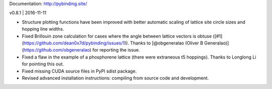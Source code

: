 Documentation: http://pybinding.site/

v0.8.1 | 2016-11-11

* Structure plotting functions have been improved with better automatic scaling of lattice site
  circle sizes and hopping line widths.

* Fixed Brillouin zone calculation for cases where the angle between lattice vectors is obtuse
  ([#1](https://github.com/dean0x7d/pybinding/issues/1)). Thanks to
  [@obgeneralao (Oliver B Generalao)](https://github.com/obgeneralao) for reporting the issue.

* Fixed a flaw in the example of a phosphorene lattice (there were extraneous t5 hoppings).
  Thanks to Longlong Li for pointing this out.

* Fixed missing CUDA source files in PyPI sdist package.

* Revised advanced installation instructions: compiling from source code and development.



